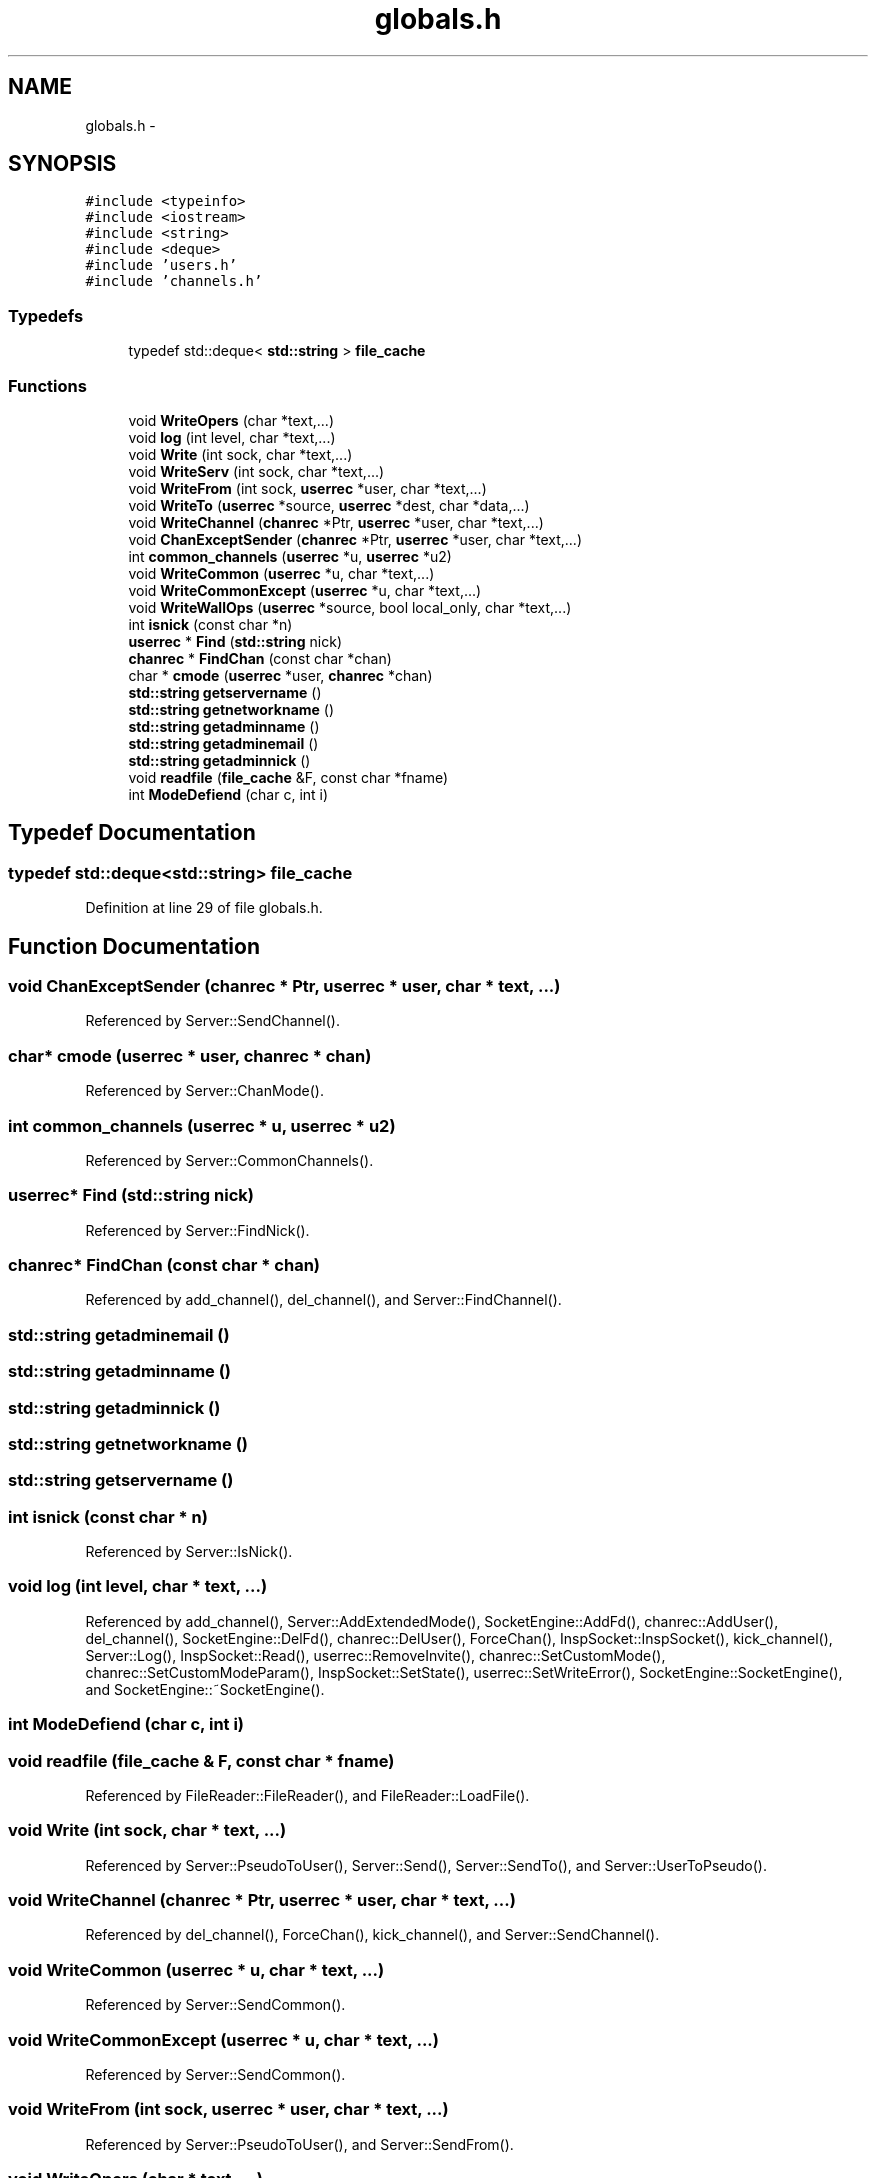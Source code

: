 .TH "globals.h" 3 "14 Dec 2005" "Version 1.0Betareleases" "InspIRCd" \" -*- nroff -*-
.ad l
.nh
.SH NAME
globals.h \- 
.SH SYNOPSIS
.br
.PP
\fC#include <typeinfo>\fP
.br
\fC#include <iostream>\fP
.br
\fC#include <string>\fP
.br
\fC#include <deque>\fP
.br
\fC#include 'users.h'\fP
.br
\fC#include 'channels.h'\fP
.br

.SS "Typedefs"

.in +1c
.ti -1c
.RI "typedef std::deque< \fBstd::string\fP > \fBfile_cache\fP"
.br
.in -1c
.SS "Functions"

.in +1c
.ti -1c
.RI "void \fBWriteOpers\fP (char *text,...)"
.br
.ti -1c
.RI "void \fBlog\fP (int level, char *text,...)"
.br
.ti -1c
.RI "void \fBWrite\fP (int sock, char *text,...)"
.br
.ti -1c
.RI "void \fBWriteServ\fP (int sock, char *text,...)"
.br
.ti -1c
.RI "void \fBWriteFrom\fP (int sock, \fBuserrec\fP *user, char *text,...)"
.br
.ti -1c
.RI "void \fBWriteTo\fP (\fBuserrec\fP *source, \fBuserrec\fP *dest, char *data,...)"
.br
.ti -1c
.RI "void \fBWriteChannel\fP (\fBchanrec\fP *Ptr, \fBuserrec\fP *user, char *text,...)"
.br
.ti -1c
.RI "void \fBChanExceptSender\fP (\fBchanrec\fP *Ptr, \fBuserrec\fP *user, char *text,...)"
.br
.ti -1c
.RI "int \fBcommon_channels\fP (\fBuserrec\fP *u, \fBuserrec\fP *u2)"
.br
.ti -1c
.RI "void \fBWriteCommon\fP (\fBuserrec\fP *u, char *text,...)"
.br
.ti -1c
.RI "void \fBWriteCommonExcept\fP (\fBuserrec\fP *u, char *text,...)"
.br
.ti -1c
.RI "void \fBWriteWallOps\fP (\fBuserrec\fP *source, bool local_only, char *text,...)"
.br
.ti -1c
.RI "int \fBisnick\fP (const char *n)"
.br
.ti -1c
.RI "\fBuserrec\fP * \fBFind\fP (\fBstd::string\fP nick)"
.br
.ti -1c
.RI "\fBchanrec\fP * \fBFindChan\fP (const char *chan)"
.br
.ti -1c
.RI "char * \fBcmode\fP (\fBuserrec\fP *user, \fBchanrec\fP *chan)"
.br
.ti -1c
.RI "\fBstd::string\fP \fBgetservername\fP ()"
.br
.ti -1c
.RI "\fBstd::string\fP \fBgetnetworkname\fP ()"
.br
.ti -1c
.RI "\fBstd::string\fP \fBgetadminname\fP ()"
.br
.ti -1c
.RI "\fBstd::string\fP \fBgetadminemail\fP ()"
.br
.ti -1c
.RI "\fBstd::string\fP \fBgetadminnick\fP ()"
.br
.ti -1c
.RI "void \fBreadfile\fP (\fBfile_cache\fP &F, const char *fname)"
.br
.ti -1c
.RI "int \fBModeDefiend\fP (char c, int i)"
.br
.in -1c
.SH "Typedef Documentation"
.PP 
.SS "typedef std::deque<\fBstd::string\fP> \fBfile_cache\fP"
.PP
Definition at line 29 of file globals.h.
.SH "Function Documentation"
.PP 
.SS "void ChanExceptSender (\fBchanrec\fP * Ptr, \fBuserrec\fP * user, char * text,  ...)"
.PP
Referenced by Server::SendChannel().
.SS "char* cmode (\fBuserrec\fP * user, \fBchanrec\fP * chan)"
.PP
Referenced by Server::ChanMode().
.SS "int common_channels (\fBuserrec\fP * u, \fBuserrec\fP * u2)"
.PP
Referenced by Server::CommonChannels().
.SS "\fBuserrec\fP* Find (\fBstd::string\fP nick)"
.PP
Referenced by Server::FindNick().
.SS "\fBchanrec\fP* FindChan (const char * chan)"
.PP
Referenced by add_channel(), del_channel(), and Server::FindChannel().
.SS "\fBstd::string\fP getadminemail ()"
.PP
.SS "\fBstd::string\fP getadminname ()"
.PP
.SS "\fBstd::string\fP getadminnick ()"
.PP
.SS "\fBstd::string\fP getnetworkname ()"
.PP
.SS "\fBstd::string\fP getservername ()"
.PP
.SS "int isnick (const char * n)"
.PP
Referenced by Server::IsNick().
.SS "void log (int level, char * text,  ...)"
.PP
Referenced by add_channel(), Server::AddExtendedMode(), SocketEngine::AddFd(), chanrec::AddUser(), del_channel(), SocketEngine::DelFd(), chanrec::DelUser(), ForceChan(), InspSocket::InspSocket(), kick_channel(), Server::Log(), InspSocket::Read(), userrec::RemoveInvite(), chanrec::SetCustomMode(), chanrec::SetCustomModeParam(), InspSocket::SetState(), userrec::SetWriteError(), SocketEngine::SocketEngine(), and SocketEngine::~SocketEngine().
.SS "int ModeDefiend (char c, int i)"
.PP
.SS "void readfile (\fBfile_cache\fP & F, const char * fname)"
.PP
Referenced by FileReader::FileReader(), and FileReader::LoadFile().
.SS "void Write (int sock, char * text,  ...)"
.PP
Referenced by Server::PseudoToUser(), Server::Send(), Server::SendTo(), and Server::UserToPseudo().
.SS "void WriteChannel (\fBchanrec\fP * Ptr, \fBuserrec\fP * user, char * text,  ...)"
.PP
Referenced by del_channel(), ForceChan(), kick_channel(), and Server::SendChannel().
.SS "void WriteCommon (\fBuserrec\fP * u, char * text,  ...)"
.PP
Referenced by Server::SendCommon().
.SS "void WriteCommonExcept (\fBuserrec\fP * u, char * text,  ...)"
.PP
Referenced by Server::SendCommon().
.SS "void WriteFrom (int sock, \fBuserrec\fP * user, char * text,  ...)"
.PP
Referenced by Server::PseudoToUser(), and Server::SendFrom().
.SS "void WriteOpers (char * text,  ...)"
.PP
Referenced by userrec::AddBuffer(), userrec::AddWriteBuf(), ConfigReader::DumpErrors(), Server::RehashServer(), and Server::SendOpers().
.SS "void WriteServ (int sock, char * text,  ...)"
.PP
Referenced by add_channel(), ConfigReader::DumpErrors(), ForceChan(), kick_channel(), Server::PseudoToUser(), and Server::SendServ().
.SS "void WriteTo (\fBuserrec\fP * source, \fBuserrec\fP * dest, char * data,  ...)"
.PP
Referenced by Server::SendTo().
.SS "void WriteWallOps (\fBuserrec\fP * source, bool local_only, char * text,  ...)"
.PP
Referenced by Server::SendWallops().
.SH "Author"
.PP 
Generated automatically by Doxygen for InspIRCd from the source code.
